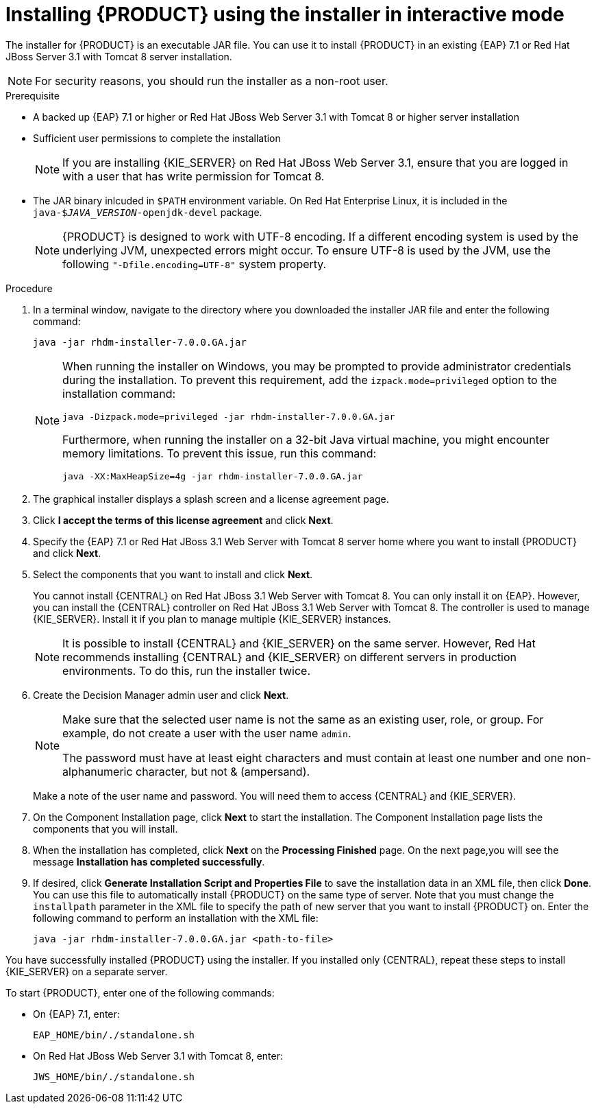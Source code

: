 [id='installer-run-proc']
= Installing {PRODUCT} using the installer in interactive mode

The installer for {PRODUCT} is an executable JAR file. You can use it to install {PRODUCT} in an existing {EAP} 7.1 or Red Hat JBoss Server 3.1 with Tomcat 8 server installation.

[NOTE]
====
For security reasons, you should run the installer as a non-root user.
====

.Prerequisite

* A backed up {EAP} 7.1 or higher or Red Hat JBoss Web Server 3.1 with Tomcat 8 or higher server installation
* Sufficient user permissions to complete the installation
+
[NOTE]
====
If you are installing {KIE_SERVER} on Red Hat JBoss Web Server 3.1, ensure that you are logged in with a user that has write permission for Tomcat 8.
====
* The JAR binary inlcuded in `$PATH` environment variable. On Red Hat Enterprise Linux, it is included in the `java-$_JAVA_VERSION_-openjdk-devel` package.
+
[NOTE]
====
{PRODUCT} is designed to work with UTF-8 encoding. If a different encoding system is used by the underlying JVM, unexpected errors might occur. To ensure UTF-8 is used by the JVM, use the following `"-Dfile.encoding=UTF-8"` system property.
====

.Procedure
. In a terminal window, navigate to the directory where you downloaded the installer JAR file and enter the following command:
+
[source]
----
java -jar rhdm-installer-7.0.0.GA.jar
----
+
[NOTE]
====
When running the installer on Windows, you may be prompted to provide administrator credentials during the installation. To prevent this requirement, add the `izpack.mode=privileged` option to the installation command:
[source]
----
java -Dizpack.mode=privileged -jar rhdm-installer-7.0.0.GA.jar
----
Furthermore, when running the installer on a 32-bit Java virtual machine, you might encounter memory limitations. To prevent this issue, run this command:
[source]
----
java -XX:MaxHeapSize=4g -jar rhdm-installer-7.0.0.GA.jar
----
====

. The graphical installer displays a splash screen and a license agreement page.

. Click *I accept the terms of this license agreement* and click *Next*.
. Specify the {EAP} 7.1 or Red Hat JBoss 3.1 Web Server with Tomcat 8 server home where you want to install {PRODUCT} and click *Next*.
. Select the components that you want to install and click *Next*.
+
You cannot install {CENTRAL} on Red Hat JBoss 3.1 Web Server with Tomcat 8. You can only install it on {EAP}. However, you can install the {CENTRAL} controller on Red Hat JBoss 3.1 Web Server with Tomcat 8. The controller is used to manage {KIE_SERVER}. Install it if you plan to manage multiple {KIE_SERVER} instances.
+
[NOTE]
====
It is possible to install {CENTRAL} and {KIE_SERVER} on the same server. However, Red Hat recommends installing {CENTRAL} and {KIE_SERVER} on different servers in production environments. To do this, run the installer twice.
====
+
. Create the Decision Manager admin user and click *Next*.  
+
[NOTE]
====
Make sure that the selected user name is not the same as an existing user, role, or group. For example, do not create a user with the user name `admin`.

The password must have at least eight characters and must contain at least one number and one non-alphanumeric character, but not & (ampersand).
====
+
Make a note of the user name and password. You will need them to access {CENTRAL} and {KIE_SERVER}.
. On the Component Installation page, click *Next* to start the installation. The Component Installation page lists the components that you will install.

. When the installation has completed, click *Next* on the *Processing Finished* page. On the next page,you will see the message *Installation has completed successfully*.

. If desired, click *Generate Installation Script and Properties File* to save the installation data in an XML file, then click *Done*. You can use this file to automatically install {PRODUCT} on the same type of server. Note that you must change the `installpath` parameter in the XML file to specify the path of new server that you want to install {PRODUCT} on. Enter the following command to perform an installation with the XML file:
+
[source]
----
java -jar rhdm-installer-7.0.0.GA.jar <path-to-file>
----

You have successfully installed {PRODUCT} using the installer. If you installed only {CENTRAL}, repeat these steps to install {KIE_SERVER} on a separate server.

To start {PRODUCT}, enter one of the following commands:

* On {EAP} 7.1, enter:
+
[source]
----
EAP_HOME/bin/./standalone.sh
----

* On Red Hat JBoss Web Server 3.1 with Tomcat 8, enter:
+
[source]
----
JWS_HOME/bin/./standalone.sh
----
